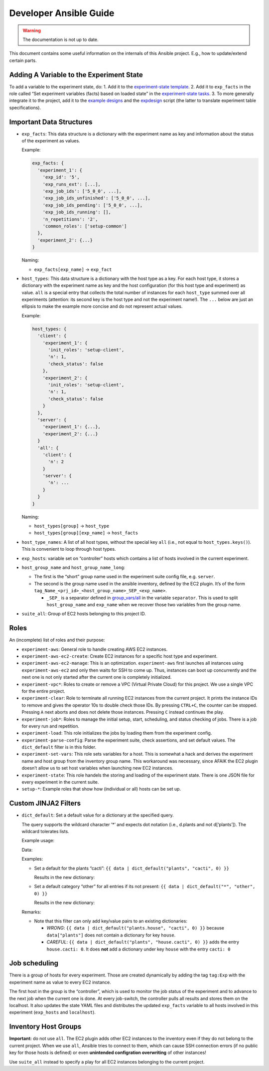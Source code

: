 Developer Ansible Guide
=======================

.. warning::

    The documentation is not up to date.


.. todo::

    TODO [nku] update documentation for developers -> can delete a lot and
    refer to the documentation within the role.

    TODO [nku] mention the logic of the ec2 dynamic inventory with the
    prf_id and suite filter => can use all, exp_name, check_status_yes,
    check_status_no, is_controller_yes, is_controller_no

    TODO [nku] remove mention of host_type ``all``

This document contains some useful information on the internals of this
Ansible project. E.g., how to update/extend certain parts.

Adding A Variable to the Experiment State
-----------------------------------------

To add a variable to the experiment state, do: 1. Add it to the
`experiment-state
template <../roles/experiment-state/templates/state.yml.j2>`__. 2. Add
it to ``exp_facts`` in the role called “Set experiment variables (facts)
based on loaded state” in the `experiment-state
tasks <../roles/experiment-state/tasks/main.yml>`__. 3. To more
generally integrate it to the project, add it to the `example
designs <../experiments/designs>`__ and the
`expdesign <../scripts/expdesign.py>`__ script (the latter to translate
experiment table specifications).

Important Data Structures
-------------------------

-  ``exp_facts``: This data structure is a dictionary with the
   experiment name as key and information about the status of the
   experiment as values.

   Example:

   .. code:: yaml

      exp_facts: {
        'experiment_1': {
          'exp_id': '5',
          'exp_runs_ext': [...],
          'exp_job_ids': ['5_0_0', ...],
          'exp_job_ids_unfinished': ['5_0_0', ...],
          'exp_job_ids_pending': ['5_0_0', ...],
          'exp_job_ids_running': [],
          'n_repetitions': '2',
          'common_roles': ['setup-common']
        },
        'experiment_2': {...}
      }

   Naming:

   -  ``exp_facts[exp_name]`` -> ``exp_fact``

-  ``host_types``: This data structure is a dictionary with the host
   type as a key. For each host type, it stores a dictionary with the
   experiment name as key and the host configuration (for this host type
   and experiment) as value. ``all`` is a special entry that collects
   the total number of instances for each ``host_type`` summed over all
   experiments (attention: its second key is the host type and not the
   experiment name!). The ``...`` below are just an ellipsis to make the
   example more concise and do not represent actual values.

   Example:

   .. code:: yaml

      host_types: {
        'client': {
          'experiment_1': {
            'init_roles': 'setup-client',
            'n': 1,
            'check_status': false
          },
          'experiment_2': {
            'init_roles': 'setup-client',
            'n': 1,
            'check_status': false
          }
        },
        'server': {
          'experiment_1': {...},
          'experiment_2': {...}
        }
        'all': {
          'client': {
            'n': 2
          }
          'server': {
            'n': ...
          }
        }
      }

   Naming:

   -  ``host_types[group]`` -> ``host_type``
   -  ``host_types[group][exp_name]`` -> ``host_facts``

-  ``host_type_names``: A list of all host types, without the special
   key ``all`` (i.e., not equal to ``host_types.keys()``). This is
   convenient to loop through host types.

-  ``exp_hosts``: variable set on “controller” hosts which contains a
   list of hosts involved in the current experiment.

-  ``host_group_name`` and ``host_group_name_long``:

   -  The first is the “short” group name used in the experiment suite
      config file, e.g. ``server``.
   -  The second is the group name used in the ansible inventory,
      defined by the EC2 plugin. It’s of the form
      ``tag_Name_<prj_id>_<host_group_name>_SEP_<exp_name>``.

      -  ``_SEP_`` is a separator defined in
         `group_vars/all <group_vars/all/main.yml.j2>`__ in the variable
         ``separator``. This is used to split ``host_group_name`` and
         ``exp_name`` when we recover those two variables from the group
         name.

-  ``suite_all``: Group of EC2 hosts belonging to this project ID.

Roles
-----

An (incomplete) list of roles and their purpose:

-  ``experiment-aws``: General role to handle creating AWS EC2
   instances.

-  ``experiment-aws-ec2-create``: Create EC2 instances for a specific
   host type and experiment.

-  ``experiment-aws-ec2-manage``: This is an optimization.
   ``experiment-aws`` first launches all instances using
   ``experiment-aws-ec2`` and only then waits for SSH to come up. Thus,
   instances can boot up concurrently and the next one is not only
   started after the current one is completely initialized.

-  ``experiment-vpc*``: Roles to create or remove a VPC (Virtual Private
   Cloud) for this project. We use a single VPC for the entire project.

-  ``experiment-clear``: Role to terminate all running EC2 instances
   from the current project. It prints the instance IDs to remove and
   gives the operator 10s to double check those IDs. By pressing
   ``CTRL+C``, the counter can be stopped. Pressing ``A`` next aborts
   and does not delete those instances. Pressing ``C`` instead continues
   the play.

-  ``experiment-job*``: Roles to manage the initial setup, start,
   scheduling, and status checking of jobs. There is a job for every run
   and repetition.

-  ``experiment-load``: This role initializes the jobs by loading them
   from the experiment config.

-  ``experiment-parse-config``: Parse the experiment suite, check
   assertions, and set default values. The ``dict_default`` filter is in
   this folder.

-  ``experiment-set-vars``: This role sets variables for a host. This is
   somewhat a hack and derives the experiment name and host group from
   the inventory group name. This workaround was necessary, since AFAIK
   the EC2 plugin doesn’t allow us to set host variables when launching
   new EC2 instances.

-  ``experiment-state``: This role handels the storing and loading of
   the experiment state. There is one JSON file for every experiment in
   the current suite.

-  ``setup-*``: Example roles that show how (individual or all) hosts
   can be set up.

Custom JINJA2 Filters
---------------------

-  ``dict_default``: Set a default value for a dictionary at the
   specified query.

   The query supports the wildcard character ’*’ and expects dot
   notation (i.e., d.plants and not d[‘plants’]). The wildcard tolerates
   lists.

   Example usage:

   Data:

   .. code-block:: json
    :caption: data

      {
          "animals": {
              "cats": 10,
              "dogs": 1
          }
          "plants": {
              "bushes": 2,
              "pot plants": 3
          }
      }

   Examples:

   -  Set a default for the plants “cacti”:
      ``{{ data | dict_default("plants", "cacti", 0) }}``

      Results in the new dictionary:

      .. code-block:: json
        :caption: data

            {
                "animals": {
                    "cats": 10,
                    "dogs": 1
                }
                "plants": {
                    "bushes": 2,
                    "pot plants": 3,
                    "cacti": 0
                }
            }

   -  Set a default category “other” for all entries if its not present:
      ``{{ data | dict_default("*", "other", 0) }}``

      Results in the new dictionary:

      .. code-block:: json
        :caption: data

            {
                "animals": {
                    "cats": 10,
                    "dogs": 1,
                    "other": 0
                }
                "plants": {
                    "bushes": 2,
                    "pot plants": 3,
                    "other": 0
                }
            }

   Remarks:

   -  Note that this filter can only add key/value pairs to an existing
      dictionaries:

      -  *WRONG*:
         ``{{ data | dict_default("plants.house", "cacti", 0) }}``
         because ``data["plants"]`` does not contain a dictionary for
         key ``house``.
      -  *CAREFUL*:
         ``{{ data | dict_default("plants", "house.cacti", 0) }}`` adds
         the entry ``house.cacti: 0``. It does **not** add a dictionary
         under key ``house`` with the entry ``cacti: 0``

Job scheduling
--------------

There is a group of hosts for every experiment. Those are created
dynamically by adding the tag ``tag:Exp`` with the experiment name as
value to every EC2 instance.

The first host in the group is the “controller”, which is used to
monitor the job status of the experiment and to advance to the next job
when the current one is done. At every job-switch, the controller pulls
all results and stores them on the localhost. It also updates the state
YAML files and distributes the updated ``exp_facts`` variable to all
hosts involved in this experiment (``exp_hosts`` and ``localhost``).

Inventory Host Groups
---------------------

**Important:** do not use ``all``. The EC2 plugin adds other
EC2 instances to the inventory even if they do not belong to the current
project. When we use ``all``, Ansible tries to connect to them, which
can cause SSH connection errors (if no public key for those hosts is
defined) or even **unintended configration overwriting** of other
instances!

Use ``suite_all`` instead to specify a play for all EC2 instances
belonging to the current project.